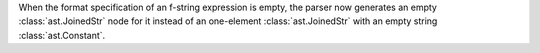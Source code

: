 When the format specification of an f-string expression is empty, the parser now
generates an empty :class:`ast.JoinedStr` node for it instead of an one-element
:class:`ast.JoinedStr` with an empty string :class:`ast.Constant`.
